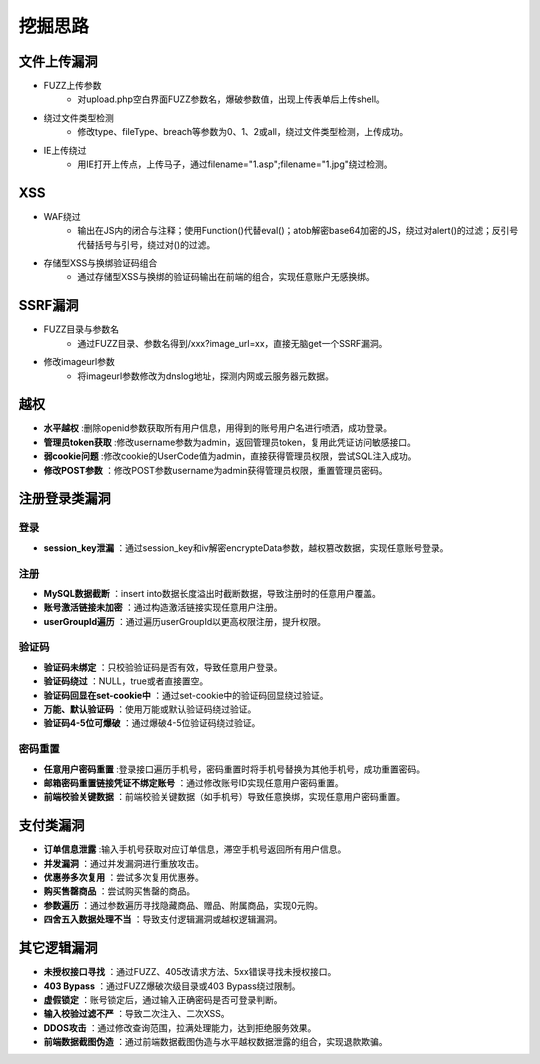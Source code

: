 挖掘思路
========================================

文件上传漏洞
----------------------------------------
+ FUZZ上传参数
    - 对upload.php空白界面FUZZ参数名，爆破参数值，出现上传表单后上传shell。
+ 绕过文件类型检测
    - 修改type、fileType、breach等参数为0、1、2或all，绕过文件类型检测，上传成功。
+ IE上传绕过
    - 用IE打开上传点，上传马子，通过filename="1.asp";filename="1.jpg"绕过检测。

XSS
----------------------------------------
+ WAF绕过
    - 输出在JS内的闭合与注释；使用Function()代替eval()；atob解密base64加密的JS，绕过对alert()的过滤；反引号代替括号与引号，绕过对()的过滤。
+ 存储型XSS与换绑验证码组合
    - 通过存储型XSS与换绑的验证码输出在前端的组合，实现任意账户无感换绑。

SSRF漏洞
----------------------------------------
+ FUZZ目录与参数名
    - 通过FUZZ目录、参数名得到/xxx?image_url=xx，直接无脑get一个SSRF漏洞。
+ 修改imageurl参数
    - 将imageurl参数修改为dnslog地址，探测内网或云服务器元数据。

越权
----------------------------------------
+ **水平越权** :删除openid参数获取所有用户信息，用得到的账号用户名进行喷洒，成功登录。
+ **管理员token获取** :修改username参数为admin，返回管理员token，复用此凭证访问敏感接口。
+ **弱cookie问题** :修改cookie的UserCode值为admin，直接获得管理员权限，尝试SQL注入成功。
+ **修改POST参数** ：修改POST参数username为admin获得管理员权限，重置管理员密码。

注册登录类漏洞
----------------------------------------

登录
~~~~~~~~~~~~~~~~~~~~~~~~~~~~~~~~~~~~~~~~
+ **session_key泄漏** ：通过session_key和iv解密encrypteData参数，越权篡改数据，实现任意账号登录。

注册
~~~~~~~~~~~~~~~~~~~~~~~~~~~~~~~~~~~~~~~~
+ **MySQL数据截断** ：insert into数据长度溢出时截断数据，导致注册时的任意用户覆盖。
+ **账号激活链接未加密** ：通过构造激活链接实现任意用户注册。
+ **userGroupId遍历** ：通过遍历userGroupId以更高权限注册，提升权限。

验证码
~~~~~~~~~~~~~~~~~~~~~~~~~~~~~~~~~~~~~~~~
+ **验证码未绑定** ：只校验验证码是否有效，导致任意用户登录。
+ **验证码绕过** ：NULL，true或者直接置空。
+ **验证码回显在set-cookie中** ：通过set-cookie中的验证码回显绕过验证。
+ **万能、默认验证码** ：使用万能或默认验证码绕过验证。
+ **验证码4-5位可爆破** ：通过爆破4-5位验证码绕过验证。

密码重置
~~~~~~~~~~~~~~~~~~~~~~~~~~~~~~~~~~~~~~~~
+ **任意用户密码重置** :登录接口遍历手机号，密码重置时将手机号替换为其他手机号，成功重置密码。
+ **邮箱密码重置链接凭证不绑定账号** ：通过修改账号ID实现任意用户密码重置。
+ **前端校验关键数据** ：前端校验关键数据（如手机号）导致任意换绑，实现任意用户密码重置。

支付类漏洞
----------------------------------------
+ **订单信息泄露** :输入手机号获取对应订单信息，滞空手机号返回所有用户信息。
+ **并发漏洞** ：通过并发漏洞进行重放攻击。
+ **优惠券多次复用** ：尝试多次复用优惠券。
+ **购买售罄商品** ：尝试购买售罄的商品。
+ **参数遍历** ：通过参数遍历寻找隐藏商品、赠品、附属商品，实现0元购。
+ **四舍五入数据处理不当** ：导致支付逻辑漏洞或越权逻辑漏洞。

其它逻辑漏洞
----------------------------------------
+ **未授权接口寻找** ：通过FUZZ、405改请求方法、5xx错误寻找未授权接口。
+ **403 Bypass** ：通过FUZZ爆破次级目录或403 Bypass绕过限制。
+ **虚假锁定** ：账号锁定后，通过输入正确密码是否可登录判断。
+ **输入校验过滤不严** ：导致二次注入、二次XSS。
+ **DDOS攻击** ：通过修改查询范围，拉满处理能力，达到拒绝服务效果。
+ **前端数据截图伪造** ：通过前端数据截图伪造与水平越权数据泄露的组合，实现退款欺骗。

